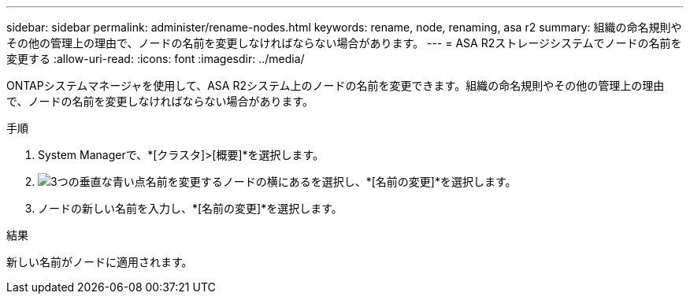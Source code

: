 ---
sidebar: sidebar 
permalink: administer/rename-nodes.html 
keywords: rename, node, renaming, asa r2 
summary: 組織の命名規則やその他の管理上の理由で、ノードの名前を変更しなければならない場合があります。 
---
= ASA R2ストレージシステムでノードの名前を変更する
:allow-uri-read: 
:icons: font
:imagesdir: ../media/


[role="lead"]
ONTAPシステムマネージャを使用して、ASA R2システム上のノードの名前を変更できます。組織の命名規則やその他の管理上の理由で、ノードの名前を変更しなければならない場合があります。

.手順
. System Managerで、*[クラスタ]>[概要]*を選択します。
. image:icon_kabob.gif["3つの垂直な青い点"]名前を変更するノードの横にあるを選択し、*[名前の変更]*を選択します。
. ノードの新しい名前を入力し、*[名前の変更]*を選択します。


.結果
新しい名前がノードに適用されます。
